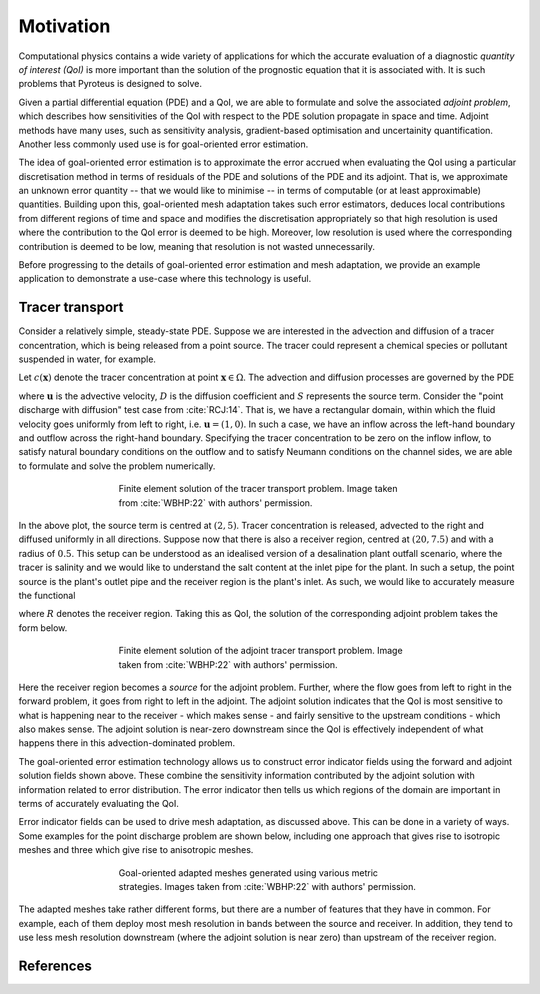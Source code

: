 ==========
Motivation
==========

Computational physics contains a wide variety of applications
for which the accurate evaluation of a diagnostic
`quantity of interest (QoI)` is more important than the solution
of the prognostic equation that it is associated with. It is such
problems that Pyroteus is designed to solve.

Given a partial differential equation (PDE) and a QoI, we are able
to formulate and solve the associated `adjoint problem`, which
describes how sensitivities of the QoI with respect to the PDE
solution propagate in space and time. Adjoint methods have many
uses, such as sensitivity analysis, gradient-based optimisation
and uncertainity quantification. Another less commonly used use
is for goal-oriented error estimation.

The idea of goal-oriented error estimation is to approximate the
error accrued when evaluating the QoI using a particular
discretisation method in terms of residuals of the PDE and solutions
of the PDE and its adjoint. That is, we approximate an unknown
error quantity -- that we would like to minimise -- in terms of
computable (or at least approximable) quantities. Building upon
this, goal-oriented mesh adaptation takes such error estimators,
deduces local contributions from different regions of time and space
and modifies the discretisation appropriately so that high resolution
is used where the contribution to the QoI error is deemed to be high.
Moreover, low resolution is used where the corresponding contribution
is deemed to be low, meaning that resolution is not wasted
unnecessarily.

Before progressing to the details of goal-oriented error estimation
and mesh adaptation, we provide an example application to demonstrate
a use-case where this technology is useful.


Tracer transport
----------------

Consider a relatively simple, steady-state PDE. Suppose we are
interested in the advection and diffusion of a tracer concentration,
which is being released from a point source. The tracer could represent
a chemical species or pollutant suspended in water, for example.

Let :math:`c(\mathbf x)` denote the tracer concentration at point
:math:`\mathbf x\in\Omega`. The advection and diffusion processes are
governed by the PDE

.. math::
    :label: tracer_eq

    \mathbf u\cdot\nabla c
    -\nabla\cdot(D\nabla c)
    =S,

where :math:`\mathbf u` is the advective velocity, :math:`D` is the
diffusion coefficient and :math:`S` represents the source term.
Consider the "point discharge with diffusion" test case from :cite:`RCJ:14`.
That is, we have a rectangular domain, within which the fluid velocity
goes uniformly from left to right, i.e. :math:`\mathbf u=(1,0)`.
In such a case, we have an inflow across the left-hand boundary and
outflow across the right-hand boundary. Specifying the tracer
concentration to be zero on the inflow inflow, to satisfy natural
boundary conditions on the outflow and to satisfy Neumann conditions on the
channel sides, we are able to formulate and solve the problem numerically.

.. figure:: images/point_discharge2d_forward.jpg
   :figwidth: 60%
   :align: center

   Finite element solution of the tracer transport problem.
   Image taken from :cite:`WBHP:22` with authors' permission.

In the above plot, the source term is centred at :math:`(2,5)`.
Tracer concentration is released, advected to the right and diffused
uniformly in all directions. Suppose now that there is also a receiver
region, centred at :math:`(20,7.5)` and with a radius of :math:`0.5`.
This setup can be understood as an idealised version of a
desalination plant outfall scenario, where the tracer is salinity
and we would like to understand the salt content at the inlet pipe
for the plant. In such a setup, the point source is the plant's
outlet pipe and the receiver region is the plant's inlet. As such,
we would like to accurately measure the functional

.. math::
    :label: tracer_qoi

    J(c)=\int_R c\;\mathrm dx,

where :math:`R` denotes the receiver region. Taking this as QoI,
the solution of the corresponding adjoint problem takes the form
below.

.. figure:: images/point_discharge2d_adjoint.jpg
   :figwidth: 60%
   :align: center

   Finite element solution of the adjoint tracer transport problem.
   Image taken from :cite:`WBHP:22` with authors' permission.

Here the receiver region becomes a `source` for the adjoint problem.
Further, where the flow goes from left to right in the forward
problem, it goes from right to left in the adjoint. The adjoint
solution indicates that the QoI is most sensitive to what is happening
near to the receiver - which makes sense - and fairly sensitive to the
upstream conditions - which also makes sense. The adjoint solution is
near-zero downstream since the QoI is effectively independent of what
happens there in this advection-dominated problem.

The goal-oriented error estimation technology allows us to construct
error indicator fields using the forward and adjoint solution fields
shown above. These combine the sensitivity information contributed by
the adjoint solution with information related to error distribution.
The error indicator then tells us which regions of the domain are
important in terms of accurately evaluating the QoI.

Error indicator fields can be used to drive mesh adaptation, as discussed
above. This can be done in a variety of ways. Some examples for the
point discharge problem are shown below, including one approach that
gives rise to isotropic meshes and three which give rise to anisotropic
meshes.

.. figure:: images/point_discharge2d_isotropic_dwr.jpg
   :figwidth: 60%
   :align: center

.. figure:: images/point_discharge2d_anisotropic_dwr.jpg
   :figwidth: 60%
   :align: center

.. figure:: images/point_discharge2d_weighted_hessian.jpg
   :figwidth: 60%
   :align: center

.. figure:: images/point_discharge2d_weighted_gradient.jpg
   :figwidth: 60%
   :align: center

   Goal-oriented adapted meshes generated using various metric strategies.
   Images taken from :cite:`WBHP:22` with authors' permission.

The adapted meshes take rather different forms, but there are a number of
features that they have in common. For example, each of them deploy most
mesh resolution in bands between the source and receiver. In addition,
they tend to use less mesh resolution downstream (where the adjoint
solution is near zero) than upstream of the receiver region.

References
----------

.. bibliography:: 1-references.bib
